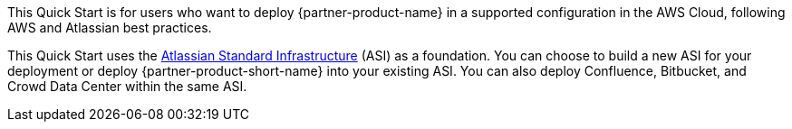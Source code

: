 // Replace the content in <>
// Identify your target audience and explain how/why they would use this Quick Start.
//Avoid borrowing text from third-party websites (copying text from AWS service documentation is fine). Also, avoid marketing-speak, focusing instead on the technical aspect.

This Quick Start is for users who want to deploy {partner-product-name} in a supported configuration in the AWS Cloud, following AWS and Atlassian best practices.

This Quick Start uses the https://fwd.aws/xYyYy[Atlassian Standard Infrastructure] (ASI) as a foundation. You can choose to build a new ASI for your deployment or deploy {partner-product-short-name} into your existing ASI. You can also deploy Confluence, Bitbucket, and Crowd Data Center within the same ASI.
